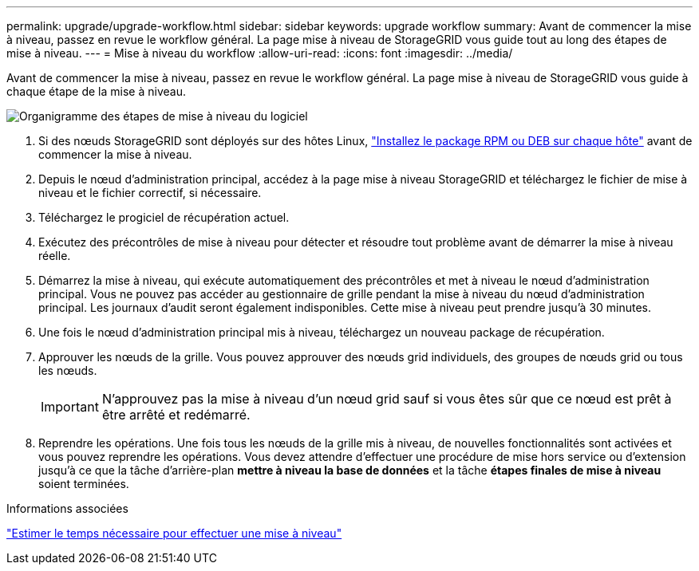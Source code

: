 ---
permalink: upgrade/upgrade-workflow.html 
sidebar: sidebar 
keywords: upgrade workflow 
summary: Avant de commencer la mise à niveau, passez en revue le workflow général. La page mise à niveau de StorageGRID vous guide tout au long des étapes de mise à niveau. 
---
= Mise à niveau du workflow
:allow-uri-read: 
:icons: font
:imagesdir: ../media/


[role="lead"]
Avant de commencer la mise à niveau, passez en revue le workflow général. La page mise à niveau de StorageGRID vous guide à chaque étape de la mise à niveau.

image::../media/upgrade_workflow.png[Organigramme des étapes de mise à niveau du logiciel]

. Si des nœuds StorageGRID sont déployés sur des hôtes Linux, link:linux-installing-rpm-or-deb-package-on-all-hosts.html["Installez le package RPM ou DEB sur chaque hôte"] avant de commencer la mise à niveau.
. Depuis le nœud d'administration principal, accédez à la page mise à niveau StorageGRID et téléchargez le fichier de mise à niveau et le fichier correctif, si nécessaire.
. Téléchargez le progiciel de récupération actuel.
. Exécutez des précontrôles de mise à niveau pour détecter et résoudre tout problème avant de démarrer la mise à niveau réelle.
. Démarrez la mise à niveau, qui exécute automatiquement des précontrôles et met à niveau le nœud d'administration principal. Vous ne pouvez pas accéder au gestionnaire de grille pendant la mise à niveau du nœud d'administration principal. Les journaux d'audit seront également indisponibles. Cette mise à niveau peut prendre jusqu'à 30 minutes.
. Une fois le nœud d'administration principal mis à niveau, téléchargez un nouveau package de récupération.
. Approuver les nœuds de la grille. Vous pouvez approuver des nœuds grid individuels, des groupes de nœuds grid ou tous les nœuds.
+

IMPORTANT: N'approuvez pas la mise à niveau d'un nœud grid sauf si vous êtes sûr que ce nœud est prêt à être arrêté et redémarré.

. Reprendre les opérations. Une fois tous les nœuds de la grille mis à niveau, de nouvelles fonctionnalités sont activées et vous pouvez reprendre les opérations. Vous devez attendre d'effectuer une procédure de mise hors service ou d'extension jusqu'à ce que la tâche d'arrière-plan *mettre à niveau la base de données* et la tâche *étapes finales de mise à niveau* soient terminées.


.Informations associées
link:estimating-time-to-complete-upgrade.html["Estimer le temps nécessaire pour effectuer une mise à niveau"]
